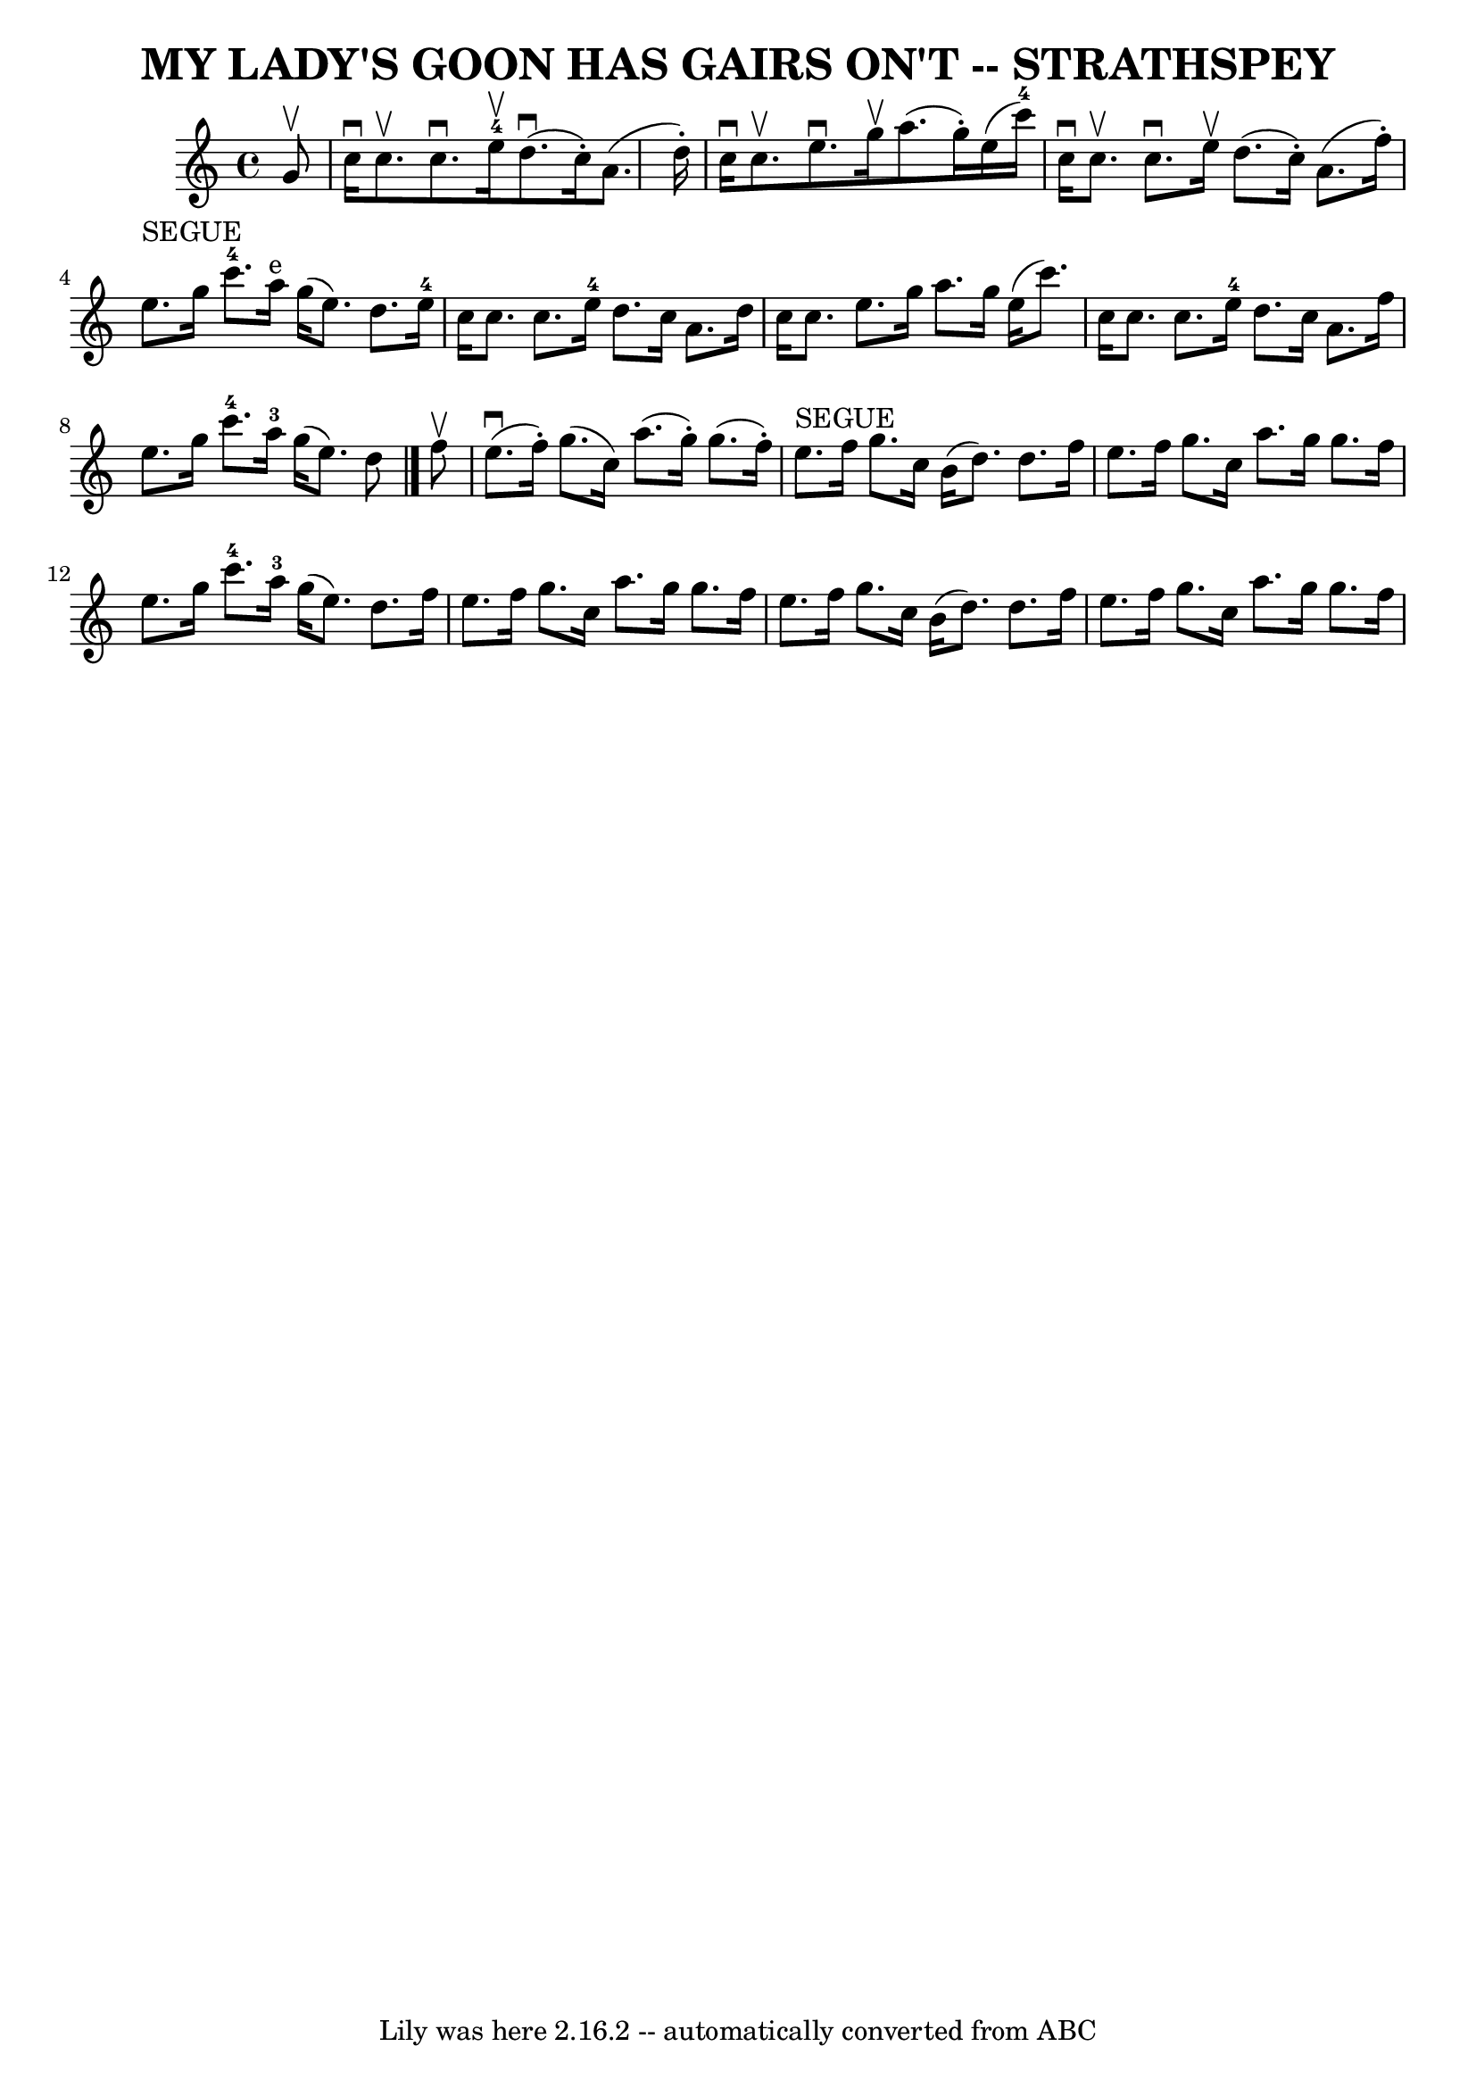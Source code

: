 \version "2.7.40"
\header {
	book = "Ryan's Mammoth Collection of Fiddle Tunes"
	crossRefNumber = "1"
	footnotes = ""
	tagline = "Lily was here 2.16.2 -- automatically converted from ABC"
	title = "MY LADY'S GOON HAS GAIRS ON'T -- STRATHSPEY"
}
voicedefault =  {
\set Score.defaultBarType = "empty"

 \override Staff.TimeSignature #'style = #'C
 \time 4/4 % %slurgraces 1
 \key c \major   g'8 ^\upbow   \bar "|"     c''16 ^\downbow   c''8. ^\upbow   
c''8. ^\downbow     e''16-4^\upbow     d''8. (^\downbow   c''16 -. -)   a'8. 
(   d''16 -. -)   \bar "|"   c''16 ^\downbow   c''8. ^\upbow   e''8. ^\downbow  
 g''16 ^\upbow   a''8. (   g''16 -. -)   e''16 (   c'''16-4 -)   \bar "|"    
 c''16 ^\downbow   c''8. ^\upbow   c''8. ^\downbow   e''16 ^\upbow   d''8. (   
c''16 -. -)   a'8. (   f''16 -. -)   \bar "|"     e''8. ^"SEGUE"   g''16    
c'''8.-4   a''16 ^"e"   g''16 (   e''8.  -)   d''8.    e''16-4   \bar "|" 
    c''16    c''8.    c''8.    e''16-4   d''8.    c''16    a'8.    d''16    
\bar "|"   c''16    c''8.    e''8.    g''16    a''8.    g''16    e''16 (   
c'''8.  -)   \bar "|"     c''16    c''8.    c''8.    e''16-4   d''8.    
c''16    a'8.    f''16    \bar "|"   e''8.    g''16    c'''8.-4   a''16-3 
  g''16 (   e''8.  -)   d''8    \bar "|."     f''8 ^\upbow   \bar "|"       
e''8. (^\downbow   f''16 -. -)   g''8. (   c''16  -)   a''8. (   g''16 -. -)   
g''8. (   f''16 -. -)   \bar "|"     e''8. ^"SEGUE"   f''16    g''8.    c''16   
 b'16 (   d''8.  -)   d''8.    f''16    \bar "|"     e''8.    f''16    g''8.    
c''16    a''8.    g''16    g''8.    f''16    \bar "|"   e''8.    g''16    
c'''8.-4   a''16-3   g''16 (   e''8.  -)   d''8.    f''16    \bar "|"     
e''8.    f''16    g''8.    c''16    a''8.    g''16    g''8.    f''16    
\bar "|"   e''8.    f''16    g''8.    c''16    b'16 (   d''8.  -)   d''8.    
f''16    \bar "|"     e''8.    f''16    g''8.    c''16    a''8.    g''16    
g''8.    f''16    
}

\score{
    <<

	\context Staff="default"
	{
	    \voicedefault 
	}

    >>
	\layout {
	}
	\midi {}
}

